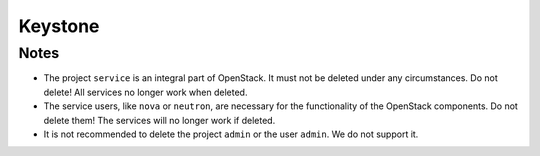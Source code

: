 ========
Keystone
========

Notes
=====

* The project ``service`` is an integral part of OpenStack. It must not be
  deleted under any circumstances. Do not delete! All services no longer
  work when deleted.
* The service users, like ``nova`` or ``neutron``, are necessary for the
  functionality of the OpenStack components. Do not delete them! The services
  will no longer work if deleted.
* It is not recommended to delete the project ``admin`` or the user ``admin``.
  We do not support it.
